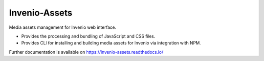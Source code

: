 ..
    This file is part of Invenio.
    Copyright (C) 2015-2018 CERN.

    Invenio is free software; you can redistribute it and/or modify it
    under the terms of the MIT License; see LICENSE file for more details.

================
 Invenio-Assets
================

.. image:: https://img.shields.io/github/license/inveniosoftware/invenio-assets.svg
        :target: https://github.com/inveniosoftware/invenio-assets/blob/master/LICENSE

.. image:: https://img.shields.io/travis/inveniosoftware/invenio-assets.svg
        :target: https://travis-ci.org/inveniosoftware/invenio-assets

.. image:: https://img.shields.io/coveralls/inveniosoftware/invenio-assets.svg
        :target: https://coveralls.io/r/inveniosoftware/invenio-assets

.. image:: https://img.shields.io/pypi/v/invenio-assets.svg
        :target: https://pypi.org/pypi/invenio-assets

Media assets management for Invenio web interface.

* Provides the processing and bundling of JavaScript and CSS files.

* Provides CLI for installing and building media assets for Invenio via
  integration with NPM.

Further documentation is available on
https://invenio-assets.readthedocs.io/
